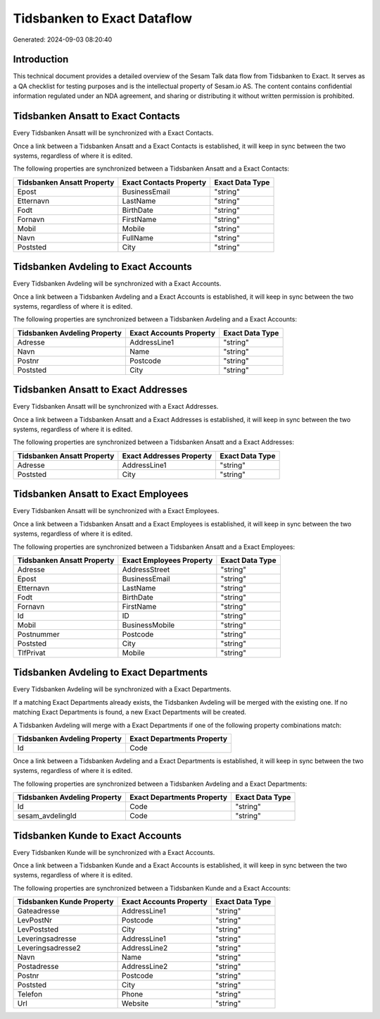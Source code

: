 ============================
Tidsbanken to Exact Dataflow
============================

Generated: 2024-09-03 08:20:40

Introduction
------------

This technical document provides a detailed overview of the Sesam Talk data flow from Tidsbanken to Exact. It serves as a QA checklist for testing purposes and is the intellectual property of Sesam.io AS. The content contains confidential information regulated under an NDA agreement, and sharing or distributing it without written permission is prohibited.

Tidsbanken Ansatt to Exact Contacts
-----------------------------------
Every Tidsbanken Ansatt will be synchronized with a Exact Contacts.

Once a link between a Tidsbanken Ansatt and a Exact Contacts is established, it will keep in sync between the two systems, regardless of where it is edited.

The following properties are synchronized between a Tidsbanken Ansatt and a Exact Contacts:

.. list-table::
   :header-rows: 1

   * - Tidsbanken Ansatt Property
     - Exact Contacts Property
     - Exact Data Type
   * - Epost
     - BusinessEmail
     - "string"
   * - Etternavn
     - LastName
     - "string"
   * - Fodt
     - BirthDate
     - "string"
   * - Fornavn
     - FirstName
     - "string"
   * - Mobil
     - Mobile
     - "string"
   * - Navn
     - FullName
     - "string"
   * - Poststed
     - City
     - "string"


Tidsbanken Avdeling to Exact Accounts
-------------------------------------
Every Tidsbanken Avdeling will be synchronized with a Exact Accounts.

Once a link between a Tidsbanken Avdeling and a Exact Accounts is established, it will keep in sync between the two systems, regardless of where it is edited.

The following properties are synchronized between a Tidsbanken Avdeling and a Exact Accounts:

.. list-table::
   :header-rows: 1

   * - Tidsbanken Avdeling Property
     - Exact Accounts Property
     - Exact Data Type
   * - Adresse
     - AddressLine1
     - "string"
   * - Navn
     - Name
     - "string"
   * - Postnr
     - Postcode
     - "string"
   * - Poststed
     - City
     - "string"


Tidsbanken Ansatt to Exact Addresses
------------------------------------
Every Tidsbanken Ansatt will be synchronized with a Exact Addresses.

Once a link between a Tidsbanken Ansatt and a Exact Addresses is established, it will keep in sync between the two systems, regardless of where it is edited.

The following properties are synchronized between a Tidsbanken Ansatt and a Exact Addresses:

.. list-table::
   :header-rows: 1

   * - Tidsbanken Ansatt Property
     - Exact Addresses Property
     - Exact Data Type
   * - Adresse
     - AddressLine1
     - "string"
   * - Poststed
     - City
     - "string"


Tidsbanken Ansatt to Exact Employees
------------------------------------
Every Tidsbanken Ansatt will be synchronized with a Exact Employees.

Once a link between a Tidsbanken Ansatt and a Exact Employees is established, it will keep in sync between the two systems, regardless of where it is edited.

The following properties are synchronized between a Tidsbanken Ansatt and a Exact Employees:

.. list-table::
   :header-rows: 1

   * - Tidsbanken Ansatt Property
     - Exact Employees Property
     - Exact Data Type
   * - Adresse
     - AddressStreet
     - "string"
   * - Epost
     - BusinessEmail
     - "string"
   * - Etternavn
     - LastName
     - "string"
   * - Fodt
     - BirthDate
     - "string"
   * - Fornavn
     - FirstName
     - "string"
   * - Id
     - ID
     - "string"
   * - Mobil
     - BusinessMobile
     - "string"
   * - Postnummer
     - Postcode
     - "string"
   * - Poststed
     - City
     - "string"
   * - TlfPrivat
     - Mobile
     - "string"


Tidsbanken Avdeling to Exact Departments
----------------------------------------
Every Tidsbanken Avdeling will be synchronized with a Exact Departments.

If a matching Exact Departments already exists, the Tidsbanken Avdeling will be merged with the existing one.
If no matching Exact Departments is found, a new Exact Departments will be created.

A Tidsbanken Avdeling will merge with a Exact Departments if one of the following property combinations match:

.. list-table::
   :header-rows: 1

   * - Tidsbanken Avdeling Property
     - Exact Departments Property
   * - Id
     - Code

Once a link between a Tidsbanken Avdeling and a Exact Departments is established, it will keep in sync between the two systems, regardless of where it is edited.

The following properties are synchronized between a Tidsbanken Avdeling and a Exact Departments:

.. list-table::
   :header-rows: 1

   * - Tidsbanken Avdeling Property
     - Exact Departments Property
     - Exact Data Type
   * - Id
     - Code
     - "string"
   * - sesam_avdelingId
     - Code
     - "string"


Tidsbanken Kunde to Exact Accounts
----------------------------------
Every Tidsbanken Kunde will be synchronized with a Exact Accounts.

Once a link between a Tidsbanken Kunde and a Exact Accounts is established, it will keep in sync between the two systems, regardless of where it is edited.

The following properties are synchronized between a Tidsbanken Kunde and a Exact Accounts:

.. list-table::
   :header-rows: 1

   * - Tidsbanken Kunde Property
     - Exact Accounts Property
     - Exact Data Type
   * - Gateadresse
     - AddressLine1
     - "string"
   * - LevPostNr
     - Postcode
     - "string"
   * - LevPoststed
     - City
     - "string"
   * - Leveringsadresse
     - AddressLine1
     - "string"
   * - Leveringsadresse2
     - AddressLine2
     - "string"
   * - Navn
     - Name
     - "string"
   * - Postadresse
     - AddressLine2
     - "string"
   * - Postnr
     - Postcode
     - "string"
   * - Poststed
     - City
     - "string"
   * - Telefon
     - Phone
     - "string"
   * - Url
     - Website
     - "string"

